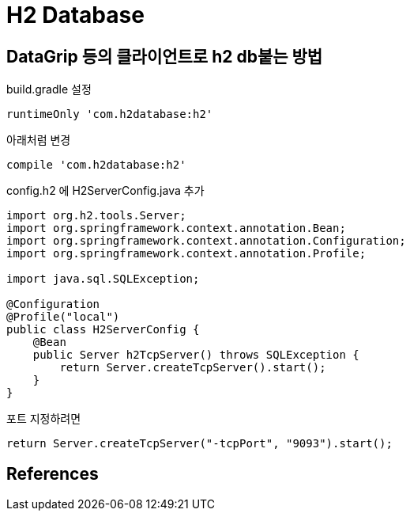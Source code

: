 = H2 Database

== DataGrip 등의 클라이언트로 h2 db붙는 방법
build.gradle 설정
----
runtimeOnly 'com.h2database:h2'
----
아래처럼 변경
----
compile 'com.h2database:h2'
----

config.h2 에 H2ServerConfig.java 추가
[source,java]
----
import org.h2.tools.Server;
import org.springframework.context.annotation.Bean;
import org.springframework.context.annotation.Configuration;
import org.springframework.context.annotation.Profile;

import java.sql.SQLException;

@Configuration
@Profile("local")
public class H2ServerConfig {
    @Bean
    public Server h2TcpServer() throws SQLException {
        return Server.createTcpServer().start();
    }
}
----

포트 지정하려면
----
return Server.createTcpServer("-tcpPort", "9093").start();
----

== References

